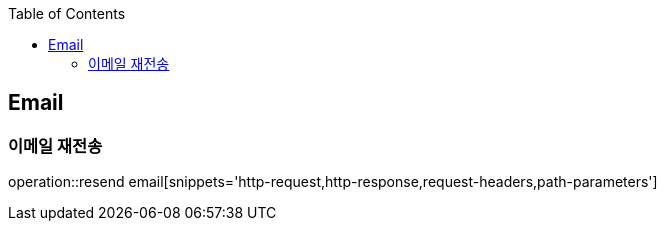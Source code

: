 :doctype: book
:icons: font
:source-highlighter: highlightjs
:toc: left
:toclevels: 4

== Email

=== 이메일 재전송

operation::resend email[snippets='http-request,http-response,request-headers,path-parameters']
